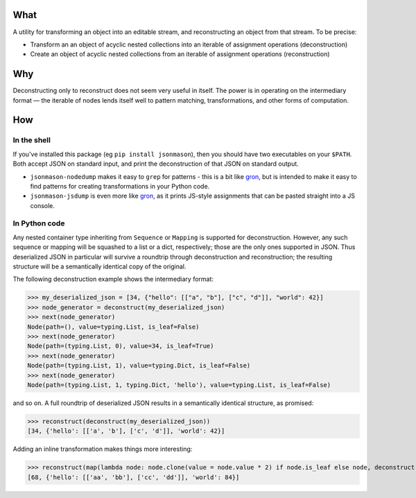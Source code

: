 
What
----

A utility for transforming an object into an editable stream, and reconstructing an object from that stream.
To be precise:

* Transform an an object of acyclic nested collections into an iterable of assignment operations (deconstruction)
* Create an object of acyclic nested collections from an iterable of assignment operations (reconstruction)

Why
---
Deconstructing only to reconstruct does not seem very useful in itself. The power is in operating on the intermediary format — the iterable of nodes
lends itself well to pattern matching, transformations, and other forms of computation.

How
---
In the shell
^^^^^^^^^^^^
If you've installed this package (eg ``pip install jsonmason``), then you should have two executables on your ``$PATH``. Both accept JSON on standard input, and print the deconstruction of that JSON on standard output.

* ``jsonmason-nodedump`` makes it easy to ``grep`` for patterns - this is a bit like `gron <https://github.com/tomnomnom/gron>`_, but is intended to make it easy to find patterns for creating transformations in your Python code.
* ``jsonmason-jsdump`` is even more like `gron <https://github.com/tomnomnom/gron>`_, as it prints JS-style assignments that can be pasted straight into a JS console.


In Python code
^^^^^^^^^^^^^^
Any nested container type inheriting from ``Sequence`` or ``Mapping`` is supported for deconstruction.
However, any such sequence or mapping will be squashed to a list or a dict, respectively; those are the only ones supported
in JSON.
Thus deserialized JSON in particular will survive a roundtrip through deconstruction and reconstruction; the resulting structure
will be a semantically identical copy of the original.

The following deconstruction example shows the intermediary format:

>>> my_deserialized_json = [34, {"hello": [["a", "b"], ["c", "d"]], "world": 42}]
>>> node_generator = deconstruct(my_deserialized_json)
>>> next(node_generator)
Node(path=(), value=typing.List, is_leaf=False)
>>> next(node_generator)
Node(path=(typing.List, 0), value=34, is_leaf=True)
>>> next(node_generator)
Node(path=(typing.List, 1), value=typing.Dict, is_leaf=False)
>>> next(node_generator)
Node(path=(typing.List, 1, typing.Dict, 'hello'), value=typing.List, is_leaf=False)

and so on.
A full roundtrip of deserialized JSON results in a semantically identical structure, as promised:

>>> reconstruct(deconstruct(my_deserialized_json))
[34, {'hello': [['a', 'b'], ['c', 'd']], 'world': 42}]

Adding an inline transformation makes things more interesting:

>>> reconstruct(map(lambda node: node.clone(value = node.value * 2) if node.is_leaf else node, deconstruct(my_deserialized_json)))
[68, {'hello': [['aa', 'bb'], ['cc', 'dd']], 'world': 84}]
